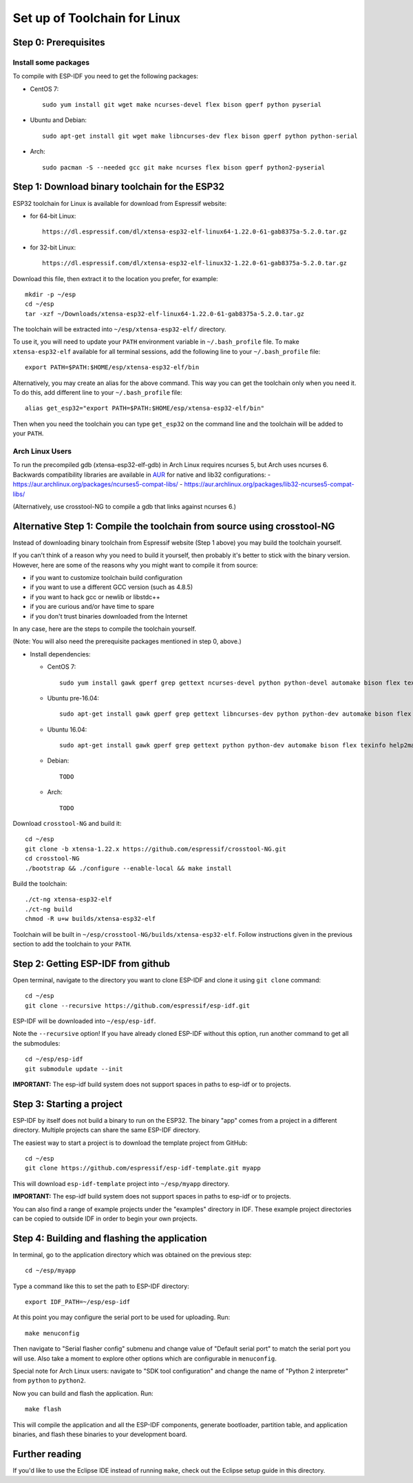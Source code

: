 Set up of Toolchain for Linux
*****************************

Step 0: Prerequisites
=====================

Install some packages
---------------------

To compile with ESP-IDF you need to get the following packages:

- CentOS 7::

    sudo yum install git wget make ncurses-devel flex bison gperf python pyserial

- Ubuntu and Debian::

    sudo apt-get install git wget make libncurses-dev flex bison gperf python python-serial

- Arch::

    sudo pacman -S --needed gcc git make ncurses flex bison gperf python2-pyserial

Step 1: Download binary toolchain for the ESP32
==================================================

ESP32 toolchain for Linux is available for download from Espressif website:

- for 64-bit Linux::

    https://dl.espressif.com/dl/xtensa-esp32-elf-linux64-1.22.0-61-gab8375a-5.2.0.tar.gz

- for 32-bit Linux::

    https://dl.espressif.com/dl/xtensa-esp32-elf-linux32-1.22.0-61-gab8375a-5.2.0.tar.gz

Download this file, then extract it to the location you prefer, for example::

    mkdir -p ~/esp
    cd ~/esp
    tar -xzf ~/Downloads/xtensa-esp32-elf-linux64-1.22.0-61-gab8375a-5.2.0.tar.gz

The toolchain will be extracted into ``~/esp/xtensa-esp32-elf/`` directory.

To use it, you will need to update your ``PATH`` environment variable in ``~/.bash_profile`` file. To make ``xtensa-esp32-elf`` available for all terminal sessions, add the following line to your ``~/.bash_profile`` file::

    export PATH=$PATH:$HOME/esp/xtensa-esp32-elf/bin

Alternatively, you may create an alias for the above command. This way you can get the toolchain only when you need it. To do this, add different line to your ``~/.bash_profile`` file::

    alias get_esp32="export PATH=$PATH:$HOME/esp/xtensa-esp32-elf/bin"

Then when you need the toolchain you can type ``get_esp32`` on the command line and the toolchain will be added to your ``PATH``.

Arch Linux Users
----------------

To run the precompiled gdb (xtensa-esp32-elf-gdb) in Arch Linux requires ncurses 5, but Arch uses ncurses 6. Backwards compatibility libraries are available in AUR_ for native and lib32 configurations:
- https://aur.archlinux.org/packages/ncurses5-compat-libs/
- https://aur.archlinux.org/packages/lib32-ncurses5-compat-libs/

(Alternatively, use crosstool-NG to compile a gdb that links against ncurses 6.)


Alternative Step 1: Compile the toolchain from source using crosstool-NG
========================================================================

Instead of downloading binary toolchain from Espressif website (Step 1 above) you may build the toolchain yourself.

If you can't think of a reason why you need to build it yourself, then probably it's better to stick with the binary version. However, here are some of the reasons why you might want to compile it from source:

- if you want to customize toolchain build configuration

- if you want to use a different GCC version (such as 4.8.5)

- if you want to hack gcc or newlib or libstdc++

- if you are curious and/or have time to spare

- if you don't trust binaries downloaded from the Internet

In any case, here are the steps to compile the toolchain yourself.

(Note: You will also need the prerequisite packages mentioned in step 0, above.)

- Install dependencies:

  - CentOS 7::

        sudo yum install gawk gperf grep gettext ncurses-devel python python-devel automake bison flex texinfo help2man libtool

  - Ubuntu pre-16.04::

        sudo apt-get install gawk gperf grep gettext libncurses-dev python python-dev automake bison flex texinfo help2man libtool

  - Ubuntu 16.04::

        sudo apt-get install gawk gperf grep gettext python python-dev automake bison flex texinfo help2man libtool libtool-bin

  - Debian::

        TODO

  - Arch::

        TODO

Download ``crosstool-NG`` and build it::

    cd ~/esp
    git clone -b xtensa-1.22.x https://github.com/espressif/crosstool-NG.git
    cd crosstool-NG
    ./bootstrap && ./configure --enable-local && make install

Build the toolchain::

    ./ct-ng xtensa-esp32-elf
    ./ct-ng build
    chmod -R u+w builds/xtensa-esp32-elf

Toolchain will be built in ``~/esp/crosstool-NG/builds/xtensa-esp32-elf``. Follow instructions given in the previous section to add the toolchain to your ``PATH``.

Step 2: Getting ESP-IDF from github
===================================

Open terminal, navigate to the directory you want to clone ESP-IDF and clone it using ``git clone`` command::

    cd ~/esp
    git clone --recursive https://github.com/espressif/esp-idf.git


ESP-IDF will be downloaded into ``~/esp/esp-idf``.

Note the ``--recursive`` option! If you have already cloned ESP-IDF without this option, run another command to get all the submodules::

    cd ~/esp/esp-idf
    git submodule update --init

**IMPORTANT:** The esp-idf build system does not support spaces in paths to esp-idf or to projects.

Step 3: Starting a project
==========================

ESP-IDF by itself does not build a binary to run on the ESP32. The binary "app" comes from a project in a different directory. Multiple projects can share the same ESP-IDF directory.

The easiest way to start a project is to download the template project from GitHub::

    cd ~/esp
    git clone https://github.com/espressif/esp-idf-template.git myapp

This will download ``esp-idf-template`` project into ``~/esp/myapp`` directory.

**IMPORTANT:** The esp-idf build system does not support spaces in paths to esp-idf or to projects.

You can also find a range of example projects under the "examples" directory in IDF. These example project directories can be copied to outside IDF in order to begin your own projects.

Step 4: Building and flashing the application
=============================================

In terminal, go to the application directory which was obtained on the previous step::

    cd ~/esp/myapp

Type a command like this to set the path to ESP-IDF directory::

    export IDF_PATH=~/esp/esp-idf

At this point you may configure the serial port to be used for uploading. Run::

    make menuconfig

Then navigate to "Serial flasher config" submenu and change value of "Default serial port" to match the serial port you will use. Also take a moment to explore other options which are configurable in ``menuconfig``.

Special note for Arch Linux users: navigate to "SDK tool configuration" and change the name of "Python 2 interpreter" from ``python`` to ``python2``.

Now you can build and flash the application. Run::

    make flash

This will compile the application and all the ESP-IDF components, generate bootloader, partition table, and application binaries, and flash these binaries to your development board.

Further reading
===============

If you'd like to use the Eclipse IDE instead of running ``make``, check out the Eclipse setup guide in this directory.

.. _AUR: https://wiki.archlinux.org/index.php/Arch_User_Repository
